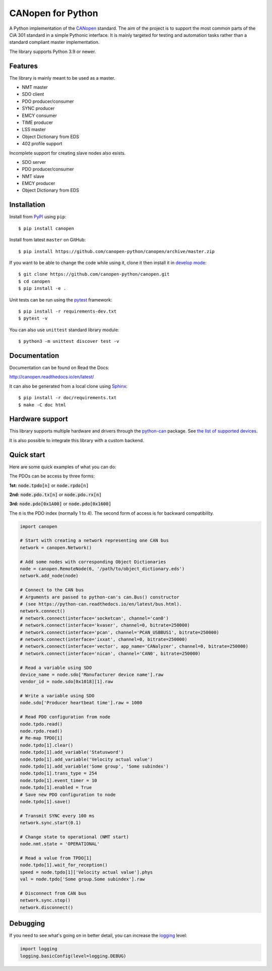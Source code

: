 CANopen for Python
==================

A Python implementation of the CANopen_ standard.
The aim of the project is to support the most common parts of the CiA 301
standard in a simple Pythonic interface. It is mainly targeted for testing and
automation tasks rather than a standard compliant master implementation.

The library supports Python 3.9 or newer.


Features
--------

The library is mainly meant to be used as a master.

* NMT master
* SDO client
* PDO producer/consumer
* SYNC producer
* EMCY consumer
* TIME producer
* LSS master
* Object Dictionary from EDS
* 402 profile support

Incomplete support for creating slave nodes also exists.

* SDO server
* PDO producer/consumer
* NMT slave
* EMCY producer
* Object Dictionary from EDS


Installation
------------

Install from PyPI_ using ``pip``::

    $ pip install canopen

Install from latest ``master`` on GitHub::

    $ pip install https://github.com/canopen-python/canopen/archive/master.zip

If you want to be able to change the code while using it, clone it then install
it in `develop mode`_::

    $ git clone https://github.com/canopen-python/canopen.git
    $ cd canopen
    $ pip install -e .

Unit tests can be run using the pytest_ framework::

    $ pip install -r requirements-dev.txt
    $ pytest -v

You can also use ``unittest`` standard library module::

    $ python3 -m unittest discover test -v

Documentation
-------------

Documentation can be found on Read the Docs:

http://canopen.readthedocs.io/en/latest/

It can also be generated from a local clone using Sphinx_::

    $ pip install -r doc/requirements.txt
    $ make -C doc html


Hardware support
----------------

This library supports multiple hardware and drivers through the python-can_ package.
See `the list of supported devices <https://python-can.readthedocs.io/en/stable/configuration.html#interface-names>`_.

It is also possible to integrate this library with a custom backend.


Quick start
-----------

Here are some quick examples of what you can do:

The PDOs can be access by three forms:

**1st:** :code:`node.tpdo[n]` or :code:`node.rpdo[n]`

**2nd:** :code:`node.pdo.tx[n]` or :code:`node.pdo.rx[n]`

**3rd:** :code:`node.pdo[0x1A00]` or :code:`node.pdo[0x1600]`

The :code:`n` is the PDO index (normally 1 to 4). The second form of access is for backward compatibility.

.. code-block:: python

    import canopen

    # Start with creating a network representing one CAN bus
    network = canopen.Network()

    # Add some nodes with corresponding Object Dictionaries
    node = canopen.RemoteNode(6, '/path/to/object_dictionary.eds')
    network.add_node(node)

    # Connect to the CAN bus
    # Arguments are passed to python-can's can.Bus() constructor
    # (see https://python-can.readthedocs.io/en/latest/bus.html).
    network.connect()
    # network.connect(interface='socketcan', channel='can0')
    # network.connect(interface='kvaser', channel=0, bitrate=250000)
    # network.connect(interface='pcan', channel='PCAN_USBBUS1', bitrate=250000)
    # network.connect(interface='ixxat', channel=0, bitrate=250000)
    # network.connect(interface='vector', app_name='CANalyzer', channel=0, bitrate=250000)
    # network.connect(interface='nican', channel='CAN0', bitrate=250000)

    # Read a variable using SDO
    device_name = node.sdo['Manufacturer device name'].raw
    vendor_id = node.sdo[0x1018][1].raw

    # Write a variable using SDO
    node.sdo['Producer heartbeat time'].raw = 1000

    # Read PDO configuration from node
    node.tpdo.read()
    node.rpdo.read()
    # Re-map TPDO[1]
    node.tpdo[1].clear()
    node.tpdo[1].add_variable('Statusword')
    node.tpdo[1].add_variable('Velocity actual value')
    node.tpdo[1].add_variable('Some group', 'Some subindex')
    node.tpdo[1].trans_type = 254
    node.tpdo[1].event_timer = 10
    node.tpdo[1].enabled = True
    # Save new PDO configuration to node
    node.tpdo[1].save()

    # Transmit SYNC every 100 ms
    network.sync.start(0.1)

    # Change state to operational (NMT start)
    node.nmt.state = 'OPERATIONAL'

    # Read a value from TPDO[1]
    node.tpdo[1].wait_for_reception()
    speed = node.tpdo[1]['Velocity actual value'].phys
    val = node.tpdo['Some group.Some subindex'].raw

    # Disconnect from CAN bus
    network.sync.stop()
    network.disconnect()


Debugging
---------

If you need to see what's going on in better detail, you can increase the
logging_ level:

.. code-block:: python

    import logging
    logging.basicConfig(level=logging.DEBUG)


.. _PyPI: https://pypi.org/project/canopen/
.. _CANopen: https://www.can-cia.org/canopen/
.. _python-can: https://python-can.readthedocs.org/en/stable/
.. _Sphinx: http://www.sphinx-doc.org/
.. _develop mode: https://packaging.python.org/distributing/#working-in-development-mode
.. _logging: https://docs.python.org/3/library/logging.html
.. _pytest: https://docs.pytest.org/
